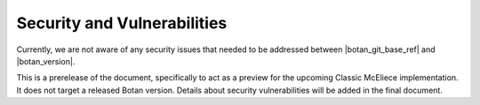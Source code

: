 Security and Vulnerabilities
============================

Currently, we are not aware of any security issues that needed to be addressed
between |botan_git_base_ref| and |botan_version|.

This is a prerelease of the document, specifically to act as a preview for the
upcoming Classic McEliece implementation. It does not target a released Botan
version. Details about security vulnerabilities will be added in the final document.
